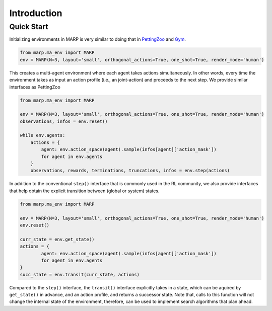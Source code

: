 Introduction
===========



Quick Start
-----------

Initializing environments in MARP is very similar to
doing that in `PettingZoo <https://pettingzoo.farama.org/>`_ and `Gym <https://gymnasium.farama.org/>`_.


.. code-block:: python

   from marp.ma_env import MARP
   env = MARP(N=3, layout='small', orthogonal_actions=True, one_shot=True, render_mode='human')

This creates a multi-agent environment where each agent takes actions simultaneously.
In other words, every time the environment takes as input an action profile (i.e., an joint-action)
and proceeds to the next step. We provide similar interfaces as PettingZoo

.. code-block:: python

   from marp.ma_env import MARP

   env = MARP(N=3, layout='small', orthogonal_actions=True, one_shot=True, render_mode='human')
   observations, infos = env.reset()
   
   while env.agents:
       actions = {
           agent: env.action_space(agent).sample(infos[agent]['action_mask'])
           for agent in env.agents
       }
       observations, rewards, terminations, truncations, infos = env.step(actions)


In addition to the conventional ``step()`` interface that is commonly used in the RL community,
we also provide interfaces that help obtain the explicit transition between (global or system) states.

.. code-block:: python

   from marp.ma_env import MARP

   env = MARP(N=3, layout='small', orthogonal_actions=True, one_shot=True, render_mode='human')
   env.reset()

   curr_state = env.get_state()
   actions = {
           agent: env.action_space(agent).sample(infos[agent]['action_mask'])
           for agent in env.agents
   }
   succ_state = env.transit(curr_state, actions)

Compared to the ``step()`` interface, the ``transit()`` interface explicitly takes in a state,
which can be aquired by ``get_state()`` in advance, and an action profile, and returns a successor state.
Note that, calls to this function will not change the internal state of the environment,
therefore, can be used to implement search algorithms that plan ahead.


